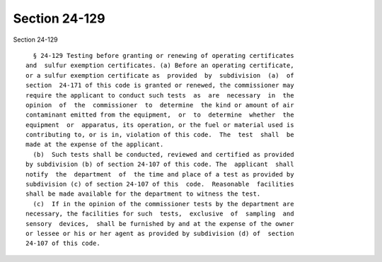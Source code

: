 Section 24-129
==============

Section 24-129 ::    
        
     
        § 24-129 Testing before granting or renewing of operating certificates
      and  sulfur exemption certificates. (a) Before an operating certificate,
      or a sulfur exemption certificate as  provided  by  subdivision  (a)  of
      section  24-171 of this code is granted or renewed, the commissioner may
      require the applicant to conduct such tests  as  are  necessary  in  the
      opinion  of  the  commissioner  to  determine  the kind or amount of air
      contaminant emitted from the equipment,  or  to  determine  whether  the
      equipment  or  apparatus, its operation, or the fuel or material used is
      contributing to, or is in, violation of this code.  The  test  shall  be
      made at the expense of the applicant.
        (b)  Such tests shall be conducted, reviewed and certified as provided
      by subdivision (b) of section 24-107 of this code. The  applicant  shall
      notify  the  department  of  the time and place of a test as provided by
      subdivision (c) of section 24-107 of this  code.  Reasonable  facilities
      shall be made available for the department to witness the test.
        (c)  If in the opinion of the commissioner tests by the department are
      necessary, the facilities for such  tests,  exclusive  of  sampling  and
      sensory  devices,  shall be furnished by and at the expense of the owner
      or lessee or his or her agent as provided by subdivision (d) of  section
      24-107 of this code.
    
    
    
    
    
    
    